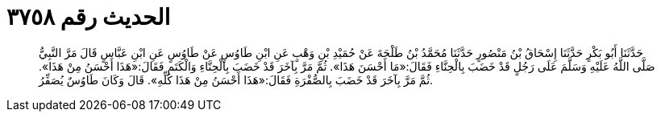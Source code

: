 
= الحديث رقم ٣٧٥٨

[quote.hadith]
حَدَّثَنَا أَبُو بَكْرٍ حَدَّثَنَا إِسْحَاقُ بْنُ مَنْصُورٍ حَدَّثَنَا مُحَمَّدُ بْنُ طَلْحَةَ عَنْ حُمَيْدِ بْنِ وَهْبٍ عَنِ ابْنِ طَاوُسٍ عَنْ طَاوُسٍ عَنِ ابْنِ عَبَّاسٍ قَالَ مَرَّ النَّبِيُّ صَلَّى اللَّهُ عَلَيْهِ وَسَلَّمَ عَلَى رَجُلٍ قَدْ خَضَبَ بِالْحِنَّاءِ فَقَالَ:«مَا أَحْسَنَ هَذَا». ثُمَّ مَرَّ بِآخَرَ قَدْ خَضَبَ بِالْحِنَّاءِ وَالْكَتَمِ فَقَالَ:«هَذَا أَحْسَنُ مِنْ هَذَا». ثُمَّ مَرَّ بِآخَرَ قَدْ خَضَبَ بِالصُّفْرَةِ فَقَالَ:«هَذَا أَحْسَنُ مِنْ هَذَا كُلِّهِ». قَالَ وَكَانَ طَاوُسٌ يُصَفِّرُ.